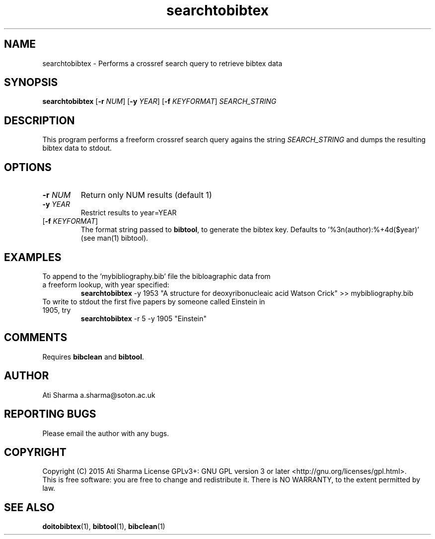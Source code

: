 .ig
Copyright (C) 2015 Ati Sharma

Permission is granted to make and distribute verbatim copies of
this manual provided the copyright notice and this permission notice
are preserved on all copies.

Permission is granted to copy and distribute modified versions of this
manual under the conditions for verbatim copying, provided that the
entire resulting derived work is distributed under the terms of a
permission notice identical to this one.

Permission is granted to copy and distribute translations of this
manual into another language, under the above conditions for modified
versions, except that this permission notice may be included in
translations approved by the Free Software Foundation instead of in
the original English.
..
.
.TH searchtobibtex 1 "April 16, 2015" "version 0.1" "USER COMMANDS"
.SH NAME
searchtobibtex \- Performs a crossref search query to retrieve bibtex data
.SH SYNOPSIS
.B searchtobibtex
[\fB-r\fR \fINUM\fR] [\fB-y\fR \fIYEAR\fR] [\fB-f\fR \fIKEYFORMAT\fR] \fISEARCH_STRING\fR
.SH DESCRIPTION
This program performs a freeform crossref search query agains the string \fISEARCH_STRING\fR and dumps the resulting bibtex data to stdout.
.\" To understand the implementation, see for example http://labs.crossref.org/resolving-citations-we-dont-need-no-stinkin-parser/
.SH OPTIONS
.TP
\fB-r\fR \fINUM\fR
Return only NUM results (default 1)
.TP
\fB-y\fR \fIYEAR\fR
Restrict results to year=YEAR
.TP
[\fB-f\fR \fIKEYFORMAT\fR]
The format string passed to \fBbibtool\fR, to generate the bibtex key. Defaults to '%3n(author):%+4d($year)' (see man(1) bibtool).
.SH EXAMPLES
.TP
To append to the 'mybibliography.bib' file the bibloagraphic data from a freeform lookup, with year specified:
.B searchtobibtex
-y 1953 "A structure for deoxyribonucleaic acid Watson Crick" >> mybibliography.bib
.PP
.TP
To write to stdout the first five papers by someone called Einstein in 1905, try
.B
searchtobibtex
-r 5 -y 1905 "Einstein"
.PP
.SH COMMENTS
Requires \fBbibclean\fR and \fBbibtool\fR.
.SH AUTHOR
Ati Sharma
a.sharma@soton.ac.uk
.SH "REPORTING BUGS"
Please email the author with any bugs.
.SH COPYRIGHT
Copyright (C) 2015 Ati Sharma
License GPLv3+: GNU GPL version 3 or later <http://gnu.org/licenses/gpl.html>.
.br
This is free software: you are free to change and redistribute it.
There is NO WARRANTY, to the extent permitted by law.
.SH "SEE ALSO"
.BR doitobibtex (1),
.BR bibtool (1),
.BR bibclean (1)
